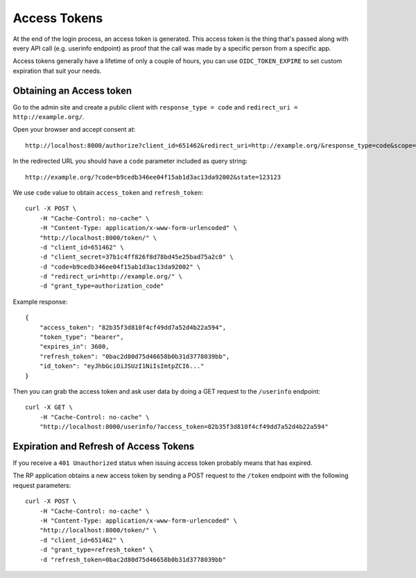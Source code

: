 .. _accesstokens:

Access Tokens
#############

At the end of the login process, an access token is generated. This access token is the thing that's passed along with every API call (e.g. userinfo endpoint) as proof that the call was made by a specific person from a specific app.

Access tokens generally have a lifetime of only a couple of hours, you can use ``OIDC_TOKEN_EXPIRE`` to set custom expiration that suit your needs.

Obtaining an Access token
=========================

Go to the admin site and create a public client with ``response_type = code`` and ``redirect_uri = http://example.org/``.

Open your browser and accept consent at::

    http://localhost:8000/authorize?client_id=651462&redirect_uri=http://example.org/&response_type=code&scope=openid email profile&state=123123

In the redirected URL you should have a ``code`` parameter included as query string::

    http://example.org/?code=b9cedb346ee04f15ab1d3ac13da92002&state=123123

We use ``code`` value to obtain ``access_token`` and ``refresh_token``::

    curl -X POST \
        -H "Cache-Control: no-cache" \
        -H "Content-Type: application/x-www-form-urlencoded" \
        "http://localhost:8000/token/" \
        -d "client_id=651462" \
        -d "client_secret=37b1c4ff826f8d78bd45e25bad75a2c0" \
        -d "code=b9cedb346ee04f15ab1d3ac13da92002" \
        -d "redirect_uri=http://example.org/" \
        -d "grant_type=authorization_code"

Example response::

    {
        "access_token": "82b35f3d810f4cf49dd7a52d4b22a594",
        "token_type": "bearer",
        "expires_in": 3600,
        "refresh_token": "0bac2d80d75d46658b0b31d3778039bb",
        "id_token": "eyJhbGciOiJSUzI1NiIsImtpZCI6..."
    }

Then you can grab the access token and ask user data by doing a GET request to the ``/userinfo`` endpoint::

    curl -X GET \
        -H "Cache-Control: no-cache" \
        "http://localhost:8000/userinfo/?access_token=82b35f3d810f4cf49dd7a52d4b22a594"

Expiration and Refresh of Access Tokens
=======================================

If you receive a ``401 Unauthorized`` status when issuing access token probably means that has expired.

The RP application obtains a new access token by sending a POST request to the ``/token`` endpoint with the following request parameters::

    curl -X POST \
        -H "Cache-Control: no-cache" \
        -H "Content-Type: application/x-www-form-urlencoded" \
        "http://localhost:8000/token/" \
        -d "client_id=651462" \
        -d "grant_type=refresh_token" \
        -d "refresh_token=0bac2d80d75d46658b0b31d3778039bb"
